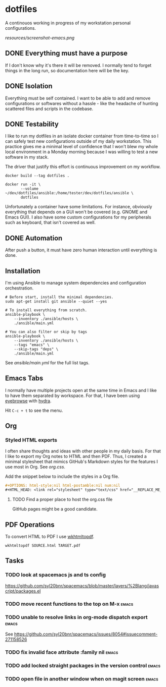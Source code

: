 #+OPTIONS: html-style:nil html-postamble:nil num:nil broken-links:t
#+HTML_HEAD: <link rel="stylesheet" type="text/css" href="resources/org.css"/>

* dotfiles

[[https://github.com/wcalderipe/dotfiles/workflows/CI/badge.svg]]

A continouos working in progress of my workstation personal configurations.

[[resources/screenshot-emacs.png]]

** DONE Everything must have a purpose
   CLOSED: [2020-07-28 mar. 20:30]

   If I don't know why it's there it will be removed. I normally tend to
   forget things in the long run, so documentation here will be the key.

** DONE Isolation
   CLOSED: [2020-08-17 lun. 08:36]

   Everything must be self contained. I want to be able to add and remove
   configurations or softwares without a hassle - like the headache of hunting
   scattered files and scripts in the codebase.

** DONE Testability
   CLOSED: [2020-07-28 mar. 20:32]

   I like to run my dotfiles in an isolate docker container from time-to-time so I
   can safely test new configurations outside of my daily workstation. This
   practice gives me a minimal level of confidence that I won't blew my whole
   local environment in a Monday morning because I was willing to test a new
   software in my stack.

   The driver that justify this effort is continuous improvement on my workflow.

   #+BEGIN_SRC shell
     docker build --tag dotfiles .

     docker run -it \
            --volume ~/dev/dotfiles/ansible:/home/tester/dev/dotfiles/ansible \
            dotfiles
   #+END_SRC

   Unfortunately a container have some limitations. For instance, obviously
   everything that depends on a GUI won't be covered (e.g. GNOME and Emacs
   GUI). I also have some custom configurations for my peripherals such as
   keyboard, that isn't covered as well.

** DONE Automation
   CLOSED: [2020-07-28 mar. 20:32]

   After push a button, it must have zero human interaction until
   everything is done.

** Installation

   I'm using Ansible to manage system dependencies and configuration
   orchestration.

   #+BEGIN_SRC shell
     # Before start, install the minimal dependencies.
     sudo apt-get install git ansible --quiet --yes

     # To install everything from scratch.
     ansible-playbook \
         --inventory ./ansible/hosts \
         ./ansible/main.yml

     # You can also filter or skip by tags
     ansible-playbook \
         --inventory ./ansible/hosts \
         --tags "emacs" \
         --skip-tags "deps" \
         ./ansible/main.yml
   #+END_SRC

   See [[ansible/main.yml]] for the full list tags.

** Emacs Tabs

   I normally have multiple projects open at the same time in Emacs and I like
   to have them separated by workspace. For that, I have been using [[https://depp.brause.cc/eyebrowse/][eyebrowse]]
   with [[https://github.com/abo-abo/hydra][hydra]].

   Hit =C-c + t= to see the menu.

** Org

*** Styled HTML exports

    I often share thoughts and ideas with other people in my daily basis. For
    that I like to export my Org notes to HTML and then PDF. Thus, I created a
    minimal stylesheet that mimics GitHub's Markdown styles for the features I
    use most in Org. See [[resources/org.css][org.css]].

    Add the snippet below to include the styles in a Org file.

    #+begin_src org
      ,#+OPTIONS: html-style:nil html-postamble:nil num:nil
      ,#+HTML_HEAD: <link rel="stylesheet" type="text/css" href="__REPLACE_ME_WITH REAL_LINK__"/>
    #+end_src

**** TODO Find a proper place to host the org.css file

     GitHub pages might be a good candidate.

** PDF Operations

   To convert HTML to PDF I use [[https://wkhtmltopdf.org/][wkhtmltopdf]].

   #+begin_src shell
     wkhtmltopdf SOURCE.html TARGET.pdf
   #+end_src

** Tasks

*** TODO look at spacemacs js and ts config

    https://github.com/syl20bnr/spacemacs/blob/master/layers/%2Blang/javascript/packages.el

*** TODO move recent functions to the top on M-x :emacs:
*** TODO unable to resolve links in org-mode dispatch export :emacs:

    See https://github.com/syl20bnr/spacemacs/issues/8054#issuecomment-271158526

*** TODO fix invalid face attribute :family nil :emacs:
*** TODO add locked straight packages in the version control :emacs:
*** TODO open file in another window when on magit screen :emacs:

